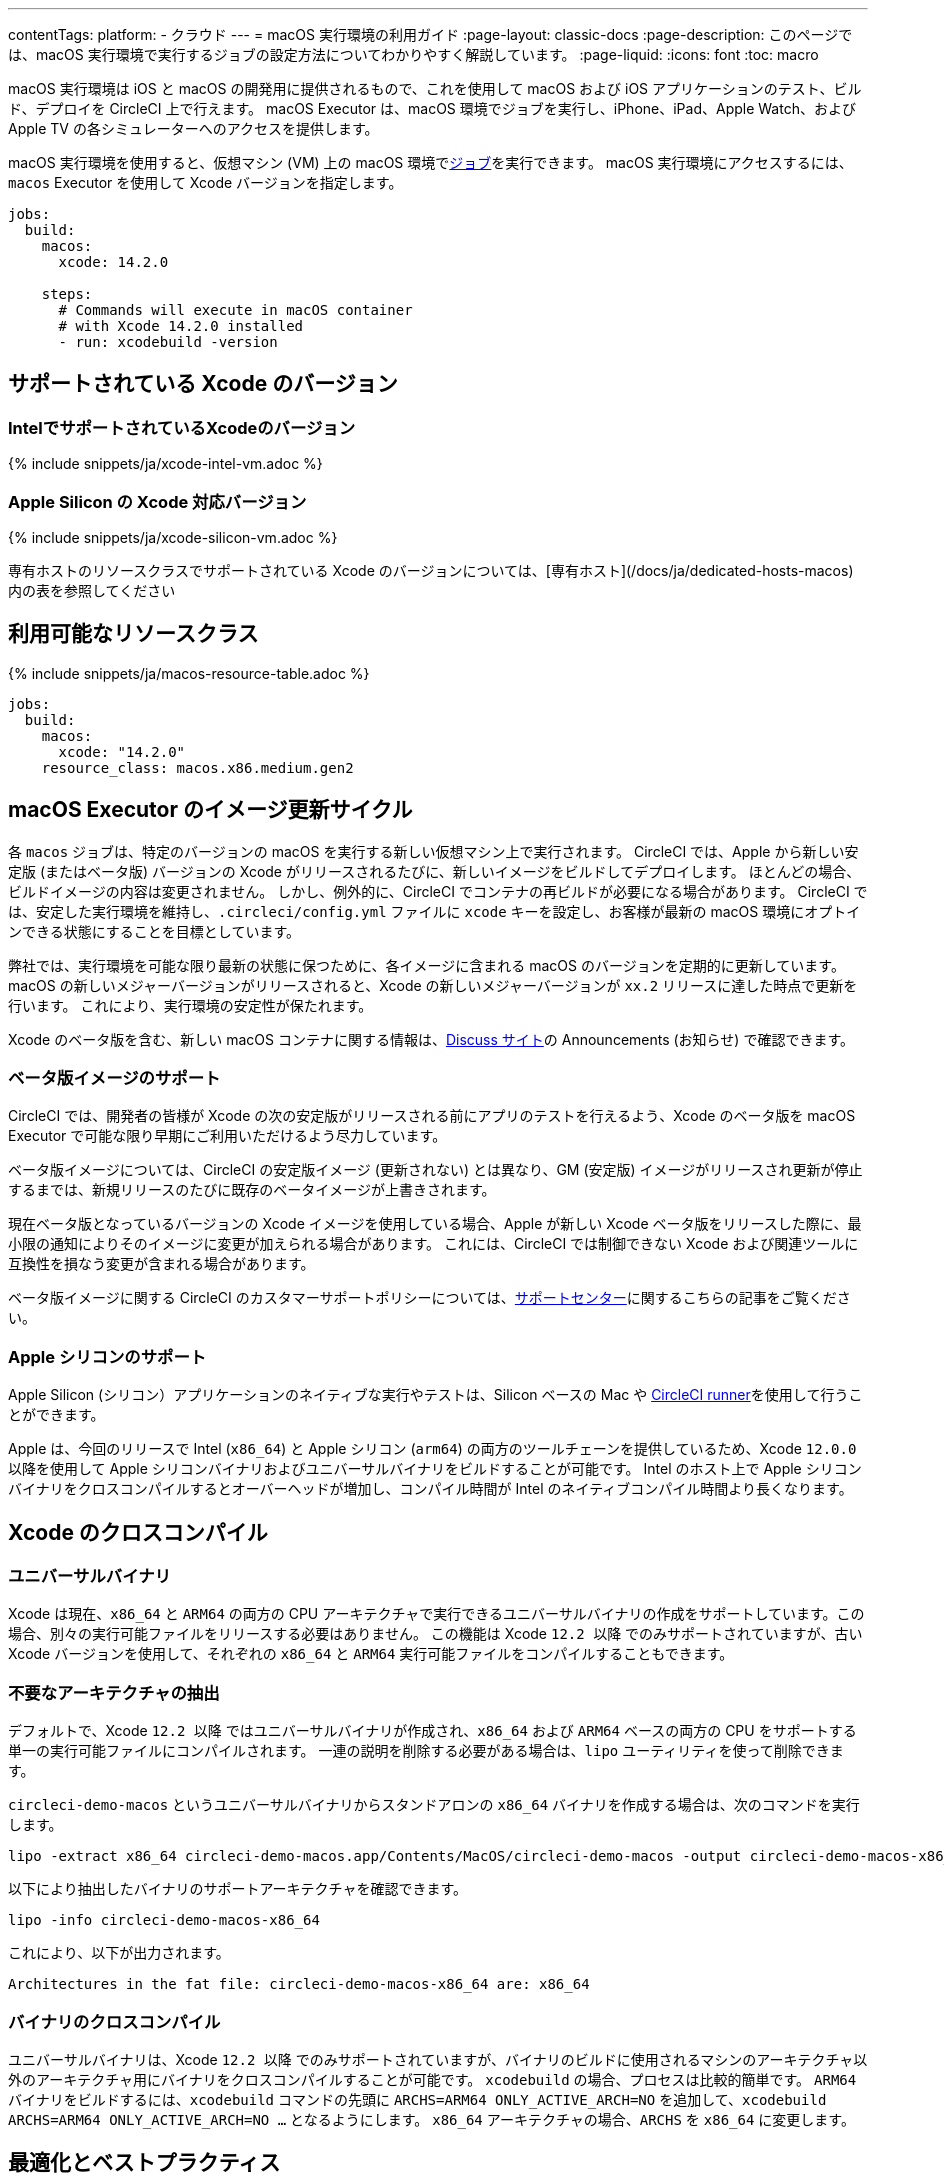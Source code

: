 ---

contentTags:
  platform:
  - クラウド
---
= macOS 実行環境の利用ガイド
:page-layout: classic-docs
:page-description: このページでは、macOS 実行環境で実行するジョブの設定方法についてわかりやすく解説しています。
:page-liquid:
:icons: font
:toc: macro

:toc-title:

macOS 実行環境は iOS と macOS の開発用に提供されるもので、これを使用して macOS および iOS アプリケーションのテスト、ビルド、デプロイを CircleCI 上で行えます。 macOS Executor は、macOS 環境でジョブを実行し、iPhone、iPad、Apple Watch、および Apple TV の各シミュレーターへのアクセスを提供します。

macOS 実行環境を使用すると、仮想マシン (VM) 上の macOS 環境でxref:jobs-steps#[ジョブ]を実行できます。 macOS 実行環境にアクセスするには、`macos` Executor を使用して Xcode バージョンを指定します。

[source,yaml]
----
jobs:
  build:
    macos:
      xcode: 14.2.0

    steps:
      # Commands will execute in macOS container
      # with Xcode 14.2.0 installed
      - run: xcodebuild -version
----

[#supported-xcode-versions]
== サポートされている Xcode のバージョン

[#supported-xcode-versions-intel]
=== IntelでサポートされているXcodeのバージョン

{% include snippets/ja/xcode-intel-vm.adoc %}

[#supported-xcode-versions-silicon]
=== Apple Silicon の Xcode 対応バージョン

{% include snippets/ja/xcode-silicon-vm.adoc %}

専有ホストのリソースクラスでサポートされている Xcode のバージョンについては、[専有ホスト](/docs/ja/dedicated-hosts-macos) 内の表を参照してください

[#available-resource-classes]
== 利用可能なリソースクラス

{% include snippets/ja/macos-resource-table.adoc %}

[source,yaml]
----
jobs:
  build:
    macos:
      xcode: "14.2.0"
    resource_class: macos.x86.medium.gen2
----

[#using-the-macos-executor]
== macOS Executor のイメージ更新サイクル

各 `macos` ジョブは、特定のバージョンの macOS を実行する新しい仮想マシン上で実行されます。 CircleCI では、Apple から新しい安定版 (またはベータ版) バージョンの Xcode がリリースされるたびに、新しいイメージをビルドしてデプロイします。 ほとんどの場合、ビルドイメージの内容は変更されません。 しかし、例外的に、CircleCI でコンテナの再ビルドが必要になる場合があります。 CircleCI では、安定した実行環境を維持し、`.circleci/config.yml` ファイルに `xcode` キーを設定し、お客様が最新の macOS 環境にオプトインできる状態にすることを目標としています。

弊社では、実行環境を可能な限り最新の状態に保つために、各イメージに含まれる macOS のバージョンを定期的に更新しています。 macOS の新しいメジャーバージョンがリリースされると、Xcode の新しいメジャーバージョンが `xx.2` リリースに達した時点で更新を行います。 これにより、実行環境の安定性が保たれます。

Xcode のベータ版を含む、新しい macOS コンテナに関する情報は、link:https://discuss.circleci.com/tag/ja-%E6%97%A5%E6%9C%AC%E8%AA%9E[Discuss サイト]の Announcements (お知らせ) で確認できます。

[#beta-image-support]
=== ベータ版イメージのサポート

CircleCI では、開発者の皆様が Xcode の次の安定版がリリースされる前にアプリのテストを行えるよう、Xcode のベータ版を macOS Executor で可能な限り早期にご利用いただけるよう尽力しています。

ベータ版イメージについては、CircleCI の安定版イメージ (更新されない) とは異なり、GM (安定版) イメージがリリースされ更新が停止するまでは、新規リリースのたびに既存のベータイメージが上書きされます。

現在ベータ版となっているバージョンの Xcode イメージを使用している場合、Apple が新しい Xcode ベータ版をリリースした際に、最小限の通知によりそのイメージに変更が加えられる場合があります。 これには、CircleCI では制御できない Xcode および関連ツールに互換性を損なう変更が含まれる場合があります。

ベータ版イメージに関する CircleCI のカスタマーサポートポリシーについては、link:https://support.circleci.com/hc/ja/articles/360046930351-What-is-CircleCI-s-Xcode-Beta-Image-Support-Polic[サポートセンター]に関するこちらの記事をご覧ください。

[#apple-silicon-support]
=== Apple シリコンのサポート

Apple Silicon (シリコン）アプリケーションのネイティブな実行やテストは、Silicon ベースの Mac や xref:runner-overview#available-self-hosted-runner-platforms[CircleCI runner]を使用して行うことができます。

Apple は、今回のリリースで Intel (`x86_64`) と Apple シリコン (`arm64`) の両方のツールチェーンを提供しているため、Xcode `12.0.0` 以降を使用して Apple シリコンバイナリおよびユニバーサルバイナリをビルドすることが可能です。 Intel のホスト上で Apple シリコンバイナリをクロスコンパイルするとオーバーヘッドが増加し、コンパイル時間が Intel のネイティブコンパイル時間より長くなります。

[#xcode-cross-compilation]
== Xcode のクロスコンパイル

[#universal-binaries]
=== ユニバーサルバイナリ

Xcode は現在、`x86_64` と `ARM64` の両方の CPU アーキテクチャで実行できるユニバーサルバイナリの作成をサポートしています。この場合、別々の実行可能ファイルをリリースする必要はありません。 この機能は Xcode `12.2 以降` でのみサポートされていますが、古い Xcode バージョンを使用して、それぞれの `x86_64` と `ARM64` 実行可能ファイルをコンパイルすることもできます。

[#extract-unwanted-architectures]
=== 不要なアーキテクチャの抽出

デフォルトで、Xcode `12.2 以降` ではユニバーサルバイナリが作成され、`x86_64` および `ARM64` ベースの両方の CPU をサポートする単一の実行可能ファイルにコンパイルされます。 一連の説明を削除する必要がある場合は、`lipo` ユーティリティを使って削除できます。

`circleci-demo-macos` というユニバーサルバイナリからスタンドアロンの `x86_64` バイナリを作成する場合は、次のコマンドを実行します。

[source,shell]
----
lipo -extract x86_64 circleci-demo-macos.app/Contents/MacOS/circleci-demo-macos -output circleci-demo-macos-x86_64
----

以下により抽出したバイナリのサポートアーキテクチャを確認できます。

[source,shell]
----
lipo -info circleci-demo-macos-x86_64
----

 これにより、以下が出力されます。

[source,shell]
----
Architectures in the fat file: circleci-demo-macos-x86_64 are: x86_64
----

[#cross-compiled-binaries]
=== バイナリのクロスコンパイル

ユニバーサルバイナリは、Xcode `12.2 以降` でのみサポートされていますが、バイナリのビルドに使用されるマシンのアーキテクチャ以外のアーキテクチャ用にバイナリをクロスコンパイルすることが可能です。 `xcodebuild` の場合、プロセスは比較的簡単です。 `ARM64` バイナリをビルドするには、`xcodebuild` コマンドの先頭に `ARCHS=ARM64 ONLY_ACTIVE_ARCH=NO` を追加して、`xcodebuild ARCHS=ARM64
ONLY_ACTIVE_ARCH=NO ...` となるようにします。 `x86_64` アーキテクチャの場合、`ARCHS` を `x86_64` に変更します。

[#optimization-and-best-practices]
== 最適化とベストプラクティス

[#pre-start-the-simulator]
=== シミュレーターの事前起動

アプリケーションをビルドする前に iOS シミュレーターをあらかじめ起動して、シミュレーターの稼働が遅れないようにします。 こうすることで、ビルド中にシミュレーターのタイムアウトが発生する回数を全般的に減らすことができます。

シミュレーターを事前に起動するには、macOS Orb (バージョン `2.0.0` 以降) を設定ファイルに追加します。

[source,yaml]
----
orbs:
  macos: circleci/macos@2
----

次に、`preboot-simulator` コマンドを以下の例のように呼び出します。

[source,yaml]
----
steps:
  - macos/preboot-simulator:
      version: "15.0"
      platform: "iOS"
      device: "iPhone 13 Pro Max"
----

シミュレータがバックグラウンドで起動するまでの最大時間を確保するために、このコマンドをジョブの初期段階に配置することをお勧めします。

Apple Watch シミュレータとペアリングされた iPhone シミュレータが必要な場合は、macOS Orb で `preboot-paired-simulator` コマンドを使用します。

[source,yaml]
----
steps:
  - macos/preboot-paired-simulator:
      iphone-device: "iPhone 13"
      iphone-version: "15.0"
      watch-device: "Apple Watch Series 7 - 45mm"
      watch-version: "8.0"
----

NOTE: シミュレーターの起動には数分、ペアのシミュレーターの起動にはそれ以上かかる場合があります。 この間、`xcrun simctl list` などのコマンドの呼び出しは、シミュレータの起動中にハングしたように見える場合があります。

[#collecting-ios-simulator-crash-reports]
=== iOS シミュレーターのクラッシュレポートの収集

テストランナーのタイムアウトなどの理由で `scan` ステップが失敗する場合、多くの場合テストの実行中にアプリケーションがクラッシュした可能性があります。 このような場合、クラッシュレポートを収集することでクラッシュの正確な原因を診断することができます。 クラッシュレポートをアーティファクトとしてアップロードする方法は以下の通りです。

[source,yaml]
----
steps:
  # ...
  - store_artifacts:
    path: ~/Library/Logs/DiagnosticReports
----

[#optimizing-fastlane]
=== Fastlane の最適化

デフォルトでは、fastlane scan はテスト出力レポートを `html` 形式および `junit` 形式で生成します。 テストに時間がかかり、これらの形式のレポートが必要でない場合は、link:https://docs.fastlane.tools/actions/run_tests/#parameters[fastlane のドキュメント]で説明されているように、パラメーター  `output_type` を変更して、これらの形式を無効化することを検討してください。

[#optimizing-cocoapods]
=== CocoaPods の最適化

基本的なセットアップ手順に加えて、Specs リポジトリ全体をクローンするのではなく、CDN を利用できる CocoaPods 1.8 以降のバージョンを使用することをお勧めします。 そうすることで、ポッドをすばやくインストールできるようになり、ビルド時間が短縮されます。 1.8 以降のバージョンでは `pod install` ステップのジョブ実行がかなり高速化されるので、1.7 以前のバージョンを使用している場合はアップグレードを検討してください。

実行するには Podfile ファイルの先頭行を次のように記述します。

[source,shell]
----
source 'https://cdn.cocoapods.org/'
----

1.7 以前のバージョンからアップグレードする場合は必ず、CircleCI 設定ファイルの **Fetch CocoaPods Specs** ステップと Podfile から以下の行を削除します。

[source,shell]
----
source 'https://github.com/CocoaPods/Specs.git'
----

CocoaPods を最新の安定版に更新するには、以下のコマンドで Ruby gem を更新します。

[source,shell]
----
sudo gem install cocoapods
----

さらに、link:https://guides.cocoapods.org/using/using-cocoapods.html#should-i-check-the-pods-directory-into-source-control[Pods ディレクトリをソース管理に]チェックインすることをお勧めします。 そうすることで、決定論的で再現可能なビルドを実現できます。

WARNING: CocoaPods 1.8 のリリース以降、CocoaPods Spec リポジトリ用に提供した以前の S3 ミラーは整備も更新もされていません。 既存のジョブへの障害を防ぐために利用可能な状態ではありますが、上記の CDN 方式に変更することをお勧めします。

[#optimizing-homebrew]
=== Homebrew の最適化

デフォルトでは、Homebrew はすべての操作の開始時に更新の有無を確認します。 Homebrew のリリースサイクルはかなり頻繁なため、`brew` を呼び出すステップはどれも完了するまでに時間がかかります。

ビルドのスピード、または Homebrew の新たな更新によるバグが問題であれば、自動更新を無効にすることができます。 それにより、1 つのジョブにつき最大で平均 2-5 分短縮することができます。

自動更新を無効にするには、ジョブ内で `HOMEBREW_NO_AUTO_UPDATE` 環境変数を定義します。

[source,yaml]
----
version: 2.1
jobs:
  build-and-test:
    macos:
      xcode: 14.2.0
    environment:
      HOMEBREW_NO_AUTO_UPDATE: 1
    steps:
      - checkout
      - run: brew install wget
----

[#supported-build-and-test-tools]
== サポートされているビルドおよびテストのツール

CircleCI では、macOS Executor を使って iOS のビルドやテストに関するほぼすべての戦略に合わせてビルドをカスタマイズできます。

[#common-test-tools]
=== 一般的なテストツール

以下のテストツールは、CircleCI で有効に機能することが確認されています。

* link:https://developer.apple.com/library/ios/documentation/DeveloperTools/Conceptual/testing_with_xcode/chapters/01-introduction.html[XCTest]
* link:https://github.com/kiwi-bdd/Kiwi[Kiwi]
* link:https://github.com/kif-framework/KIF[KIF]
* link:http://appium.io/[Appium]

[#react-native-projects]
=== React Native プロジェクト

React Native プロジェクトは、CircleCI 上で `macos` および `docker` Executor タイプを使用してビルドできます。 React Native プロジェクトの設定例は、link:https://github.com/CircleCI-Public/circleci-demo-react-native[React Native のデモアプリケーション]を参照してください。

[#using-multiple-executor-types-macos-docker]
== 複数の Executor タイプ (macOS + Docker) の使用

同じワークフロー内で、複数の xref:executor-intro#[Executor タイプ]を使用することができます。 下記の例では、iOS プロジェクトの各プッシュは macOS でビルドされ、デプロイイメージは Docker で実行されます。

[source,yaml]
----
version: 2.1
jobs:
  build-and-test:
    macos:
      xcode: 14.2.0
    environment:
      FL_OUTPUT_DIR: output

    steps:
      - checkout
      - run:
          name: Install CocoaPods
          command: pod install --verbose

      - run:
          name: Build and run tests
          command: fastlane scan
          environment:
            SCAN_DEVICE: iPhone 8
            SCAN_SCHEME: WebTests

      - store_test_results:
          path: output/scan
      - store_artifacts:
          path: output

  deploy-snapshot:
    docker:
      - image: cimg/deploy:2022.08
        auth:
          username: mydockerhub-user
          password: $DOCKERHUB_PASSWORD  # context / project UI env-var reference
    steps:
      - checkout
      - run: echo "Do the things"

workflows:
  build-test-lint:
    jobs:
      - deploy-snapshot
      - build-and-test
----

[#next-steps]
== 次のステップ

xref:hello-world-macos#[CircleCI でシンプルな macOS アプリケーションの設定]を始めましょう。